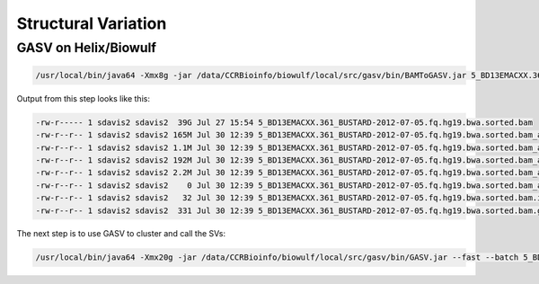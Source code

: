 Structural Variation
====================

GASV on Helix/Biowulf
---------------------

.. code-block:: bash

   /usr/local/bin/java64 -Xmx8g -jar /data/CCRBioinfo/biowulf/local/src/gasv/bin/BAMToGASV.jar 5_BD13EMACXX.361_BUSTARD-2012-07-05.fq.hg19.bwa.sorted.bam -MAPPING_QUALITY 30 -CUTOFF_LMINLMAX SD=3 -LIBRARY_SEPARATED all


Output from this step looks like this:


.. code-block:: bash

   -rw-r----- 1 sdavis2 sdavis2  39G Jul 27 15:54 5_BD13EMACXX.361_BUSTARD-2012-07-05.fq.hg19.bwa.sorted.bam
   -rw-r--r-- 1 sdavis2 sdavis2 165M Jul 30 12:39 5_BD13EMACXX.361_BUSTARD-2012-07-05.fq.hg19.bwa.sorted.bam_all.deletion
   -rw-r--r-- 1 sdavis2 sdavis2 1.1M Jul 30 12:39 5_BD13EMACXX.361_BUSTARD-2012-07-05.fq.hg19.bwa.sorted.bam_all.inversion
   -rw-r--r-- 1 sdavis2 sdavis2 192M Jul 30 12:39 5_BD13EMACXX.361_BUSTARD-2012-07-05.fq.hg19.bwa.sorted.bam_all.divergent
   -rw-r--r-- 1 sdavis2 sdavis2 2.2M Jul 30 12:39 5_BD13EMACXX.361_BUSTARD-2012-07-05.fq.hg19.bwa.sorted.bam_all.translocation
   -rw-r--r-- 1 sdavis2 sdavis2    0 Jul 30 12:39 5_BD13EMACXX.361_BUSTARD-2012-07-05.fq.hg19.bwa.sorted.bam_all.insertion
   -rw-r--r-- 1 sdavis2 sdavis2   32 Jul 30 12:39 5_BD13EMACXX.361_BUSTARD-2012-07-05.fq.hg19.bwa.sorted.bam.info
   -rw-r--r-- 1 sdavis2 sdavis2  331 Jul 30 12:39 5_BD13EMACXX.361_BUSTARD-2012-07-05.fq.hg19.bwa.sorted.bam.gasv.in
   

The next step is to use GASV to cluster and call the SVs:

.. code-block:: bash

   /usr/local/bin/java64 -Xmx20g -jar /data/CCRBioinfo/biowulf/local/src/gasv/bin/GASV.jar --fast --batch 5_BD13EMACXX.361_BUSTARD-2012-07-05.fq.hg19.bwa.sorted.bam.gasv.in
